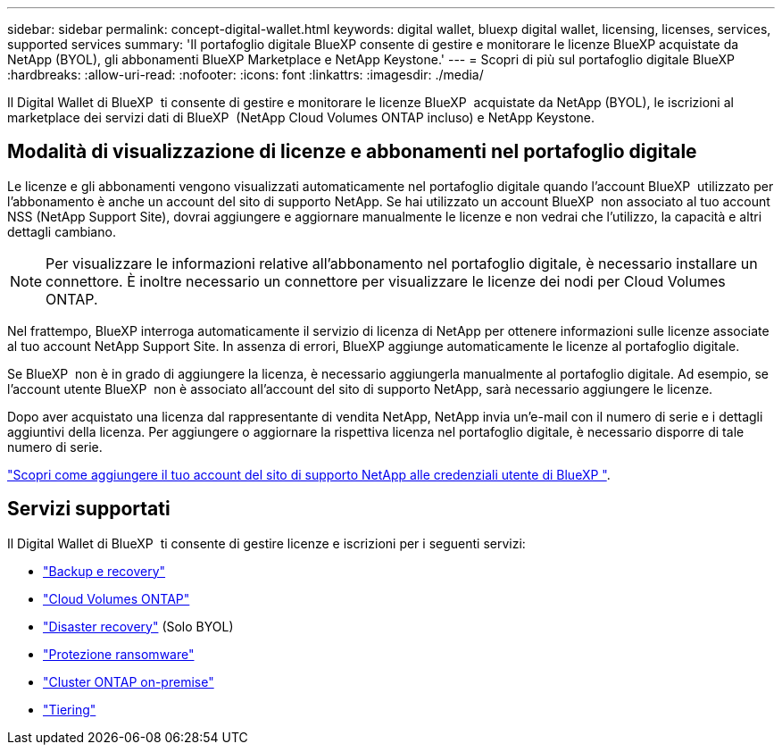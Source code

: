 ---
sidebar: sidebar 
permalink: concept-digital-wallet.html 
keywords: digital wallet, bluexp digital wallet, licensing, licenses, services, supported services 
summary: 'Il portafoglio digitale BlueXP consente di gestire e monitorare le licenze BlueXP acquistate da NetApp (BYOL), gli abbonamenti BlueXP Marketplace e NetApp Keystone.' 
---
= Scopri di più sul portafoglio digitale BlueXP
:hardbreaks:
:allow-uri-read: 
:nofooter: 
:icons: font
:linkattrs: 
:imagesdir: ./media/


[role="lead"]
Il Digital Wallet di BlueXP  ti consente di gestire e monitorare le licenze BlueXP  acquistate da NetApp (BYOL), le iscrizioni al marketplace dei servizi dati di BlueXP  (NetApp Cloud Volumes ONTAP incluso) e NetApp Keystone.



== Modalità di visualizzazione di licenze e abbonamenti nel portafoglio digitale

Le licenze e gli abbonamenti vengono visualizzati automaticamente nel portafoglio digitale quando l'account BlueXP  utilizzato per l'abbonamento è anche un account del sito di supporto NetApp. Se hai utilizzato un account BlueXP  non associato al tuo account NSS (NetApp Support Site), dovrai aggiungere e aggiornare manualmente le licenze e non vedrai che l'utilizzo, la capacità e altri dettagli cambiano.


NOTE: Per visualizzare le informazioni relative all'abbonamento nel portafoglio digitale, è necessario installare un connettore. È inoltre necessario un connettore per visualizzare le licenze dei nodi per Cloud Volumes ONTAP.

Nel frattempo, BlueXP interroga automaticamente il servizio di licenza di NetApp per ottenere informazioni sulle licenze associate al tuo account NetApp Support Site. In assenza di errori, BlueXP aggiunge automaticamente le licenze al portafoglio digitale.

Se BlueXP  non è in grado di aggiungere la licenza, è necessario aggiungerla manualmente al portafoglio digitale. Ad esempio, se l'account utente BlueXP  non è associato all'account del sito di supporto NetApp, sarà necessario aggiungere le licenze.

Dopo aver acquistato una licenza dal rappresentante di vendita NetApp, NetApp invia un'e-mail con il numero di serie e i dettagli aggiuntivi della licenza. Per aggiungere o aggiornare la rispettiva licenza nel portafoglio digitale, è necessario disporre di tale numero di serie.

https://docs.netapp.com/us-en/bluexp-setup-admin/task-adding-nss-accounts.html["Scopri come aggiungere il tuo account del sito di supporto NetApp alle credenziali utente di BlueXP "^].



== Servizi supportati

Il Digital Wallet di BlueXP  ti consente di gestire licenze e iscrizioni per i seguenti servizi:

* https://docs.netapp.com/us-en/bluexp-backup-recovery/index.html["Backup e recovery"^]
* https://docs.netapp.com/us-en/bluexp-cloud-volumes-ontap/index.html["Cloud Volumes ONTAP"^]
* https://docs.netapp.com/us-en/bluexp-disaster-recovery/index.html["Disaster recovery"^] (Solo BYOL)
* https://docs.netapp.com/us-en/bluexp-ransomware-protection/index.html["Protezione ransomware"^]
* https://docs.netapp.com/us-en/bluexp-ontap-onprem/index.html["Cluster ONTAP on-premise"^]
* https://docs.netapp.com/us-en/bluexp-tiering/index.html["Tiering"^]

